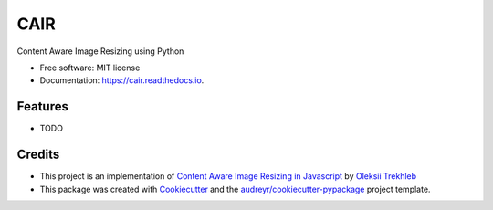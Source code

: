 ====
CAIR
====


.. image:: https://img.shields.io/pypi/v/cair.svg
        :target: https://pypi.python.org/pypi/cair

.. image:: https://img.shields.io/travis/yudhiesh/cair.svg
        :target: https://travis-ci.com/yudhiesh/cair

.. image:: https://readthedocs.org/projects/cair/badge/?version=latest
        :target: https://cair.readthedocs.io/en/latest/?version=latest
        :alt: Documentation Status




Content Aware Image Resizing using Python


* Free software: MIT license
* Documentation: https://cair.readthedocs.io.


Features
--------

* TODO

Credits
-------

* This project is an implementation of `Content Aware Image Resizing in Javascript`_ by `Oleksii Trekhleb`_

* This package was created with Cookiecutter_ and the `audreyr/cookiecutter-pypackage`_ project template.

.. _Cookiecutter: https://github.com/audreyr/cookiecutter
.. _`audreyr/cookiecutter-pypackage`: https://github.com/audreyr/cookiecutter-pypackage
.. _`Content Aware Image Resizing in Javascript`: https://trekhleb.dev/blog/2021/content-aware-image-resizing-in-javascript/
.. _`Oleksii Trekhleb`: https://trekhleb.dev/

